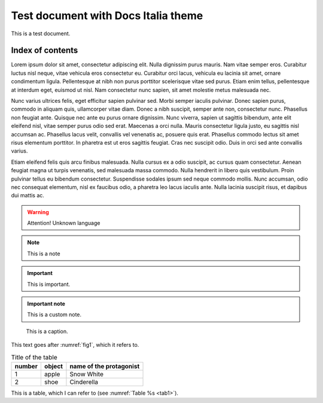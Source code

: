 Test document with Docs Italia theme
====================================

This is a test document.

Index of contents
--------------------

Lorem ipsum dolor sit amet, consectetur adipiscing elit. Nulla dignissim
purus mauris. Nam vitae semper eros. Curabitur luctus nisl neque, vitae
vehicula eros consectetur eu. Curabitur orci lacus, vehicula eu lacinia
sit amet, ornare condimentum ligula. Pellentesque at nibh non purus
porttitor scelerisque vitae sed purus. Etiam enim tellus, pellentesque
at interdum eget, euismod ut nisl. Nam consectetur nunc sapien, sit amet
molestie metus malesuada nec.

Nunc varius ultrices felis, eget efficitur sapien pulvinar sed. Morbi
semper iaculis pulvinar. Donec sapien purus, commodo in aliquam quis,
ullamcorper vitae diam. Donec a nibh suscipit, semper ante non,
consectetur nunc. Phasellus non feugiat ante. Quisque nec ante eu purus
ornare dignissim. Nunc viverra, sapien ut sagittis bibendum, ante elit
eleifend nisl, vitae semper purus odio sed erat. Maecenas a orci nulla.
Mauris consectetur ligula justo, eu sagittis nisl accumsan ac. Phasellus
lacus velit, convallis vel venenatis ac, posuere quis erat. Phasellus
commodo lectus sit amet risus elementum porttitor. In pharetra est ut
eros sagittis feugiat. Cras nec suscipit odio. Duis in orci sed ante
convallis varius.

Etiam eleifend felis quis arcu finibus malesuada. Nulla cursus ex a odio
suscipit, ac cursus quam consectetur. Aenean feugiat magna ut turpis
venenatis, sed malesuada massa commodo. Nulla hendrerit in libero quis
vestibulum. Proin pulvinar tellus eu bibendum consectetur. Suspendisse
sodales ipsum sed neque commodo mollis. Nunc accumsan, odio nec
consequat elementum, nisl ex faucibus odio, a pharetra leo lacus iaculis
ante. Nulla lacinia suscipit risus, et dapibus dui mattis ac.

.. warning:: 
        Attention! Unknown language

.. note:: 
        This is a note


.. important:: 

   This is important.

.. admonition:: Important note

   This is a custom note.

.. _fig1:
.. figure:: _img/logo.png
   :scale: 50

   This is a caption.


This text goes after :numref:`fig1`, which it refers to.

.. _tab1:

.. table:: Title of the table
   
   +--------+--------+-------------------------+
   | number | object | name of the protagonist |
   +========+========+=========================+
   | 1      | apple  | Snow White              |
   +--------+--------+-------------------------+
   | 2      | shoe   | Cinderella              |
   +--------+--------+-------------------------+


This is a table, which I can refer to (see :numref:`Table %s <tab1>`).


.. tabularcolumns:: |p{1cm}|p{7cm}|

.. csv-table:: Lorem Ipsum
   :file: lorem-tab.csv 
   :header-rows: 1 
   :class: longtable
   :widths: 1 1



